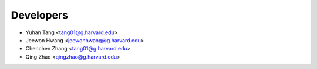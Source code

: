 ==========
Developers
==========

* Yuhan Tang <tang01@g.harvard.edu>
* Jeewon Hwang <jeewonhwang@g.harvard.edu>
* Chenchen Zhang <tang01@g.harvard.edu>
* Qing Zhao <qingzhao@g.harvard.edu>
